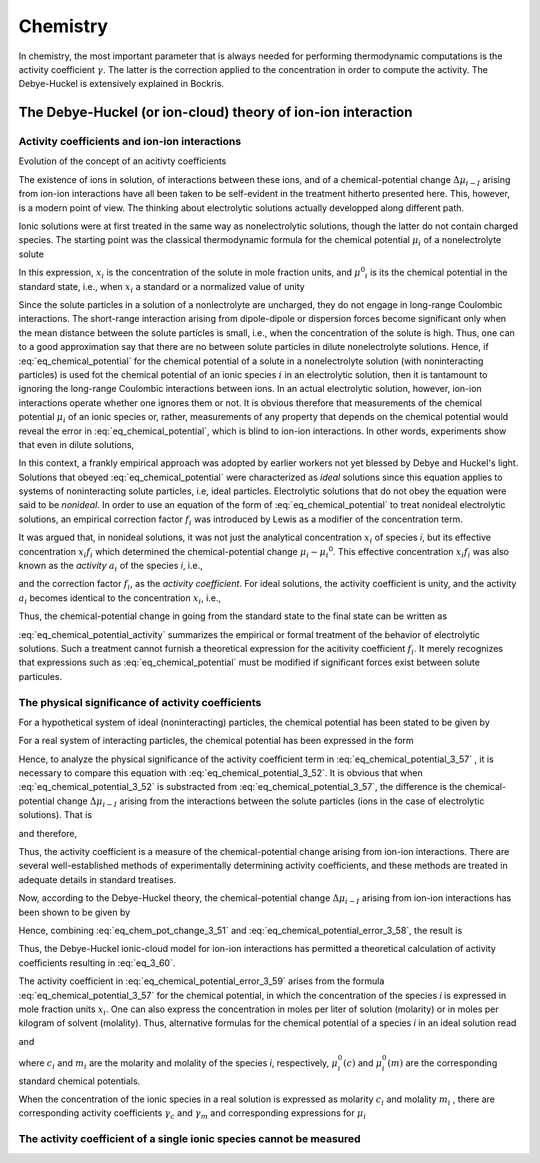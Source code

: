 Chemistry
=============

In chemistry, the most important parameter that is always needed for performing thermodynamic 
computations is the activity coefficient :math:`\gamma`. The latter is the correction applied to 
the concentration in order to compute the activity. The Debye-Huckel is extensively explained
in Bockris.


The Debye-Huckel (or ion-cloud) theory of ion-ion interaction
------------------------------------------------------------------

Activity coefficients and ion-ion interactions
^^^^^^^^^^^^^^^^^^^^^^^^^^^^^^^^^^^^^^^^^^^^^^^^

Evolution of the concept of an acitivty coefficients

The existence of ions in solution, of interactions between these ions, and of a chemical-potential
change :math:`\Delta \mu _{i-I}` arising from ion-ion interactions have all been taken to be self-evident
in the treatment hitherto presented here. This, however, is a modern point of view. The thinking
about electrolytic solutions actually developped along different path.

Ionic solutions were at first treated in the same way as nonelectrolytic solutions, though the latter do not contain 
charged species. The starting point was the classical thermodynamic formula for the chemical potential :math:`\mu _i`
of a nonelectrolyte solute

.. math:: 
    :label: eq_chemical_potential

    \mu _i = \mu ^{0}_{i} + RT \ln x_i

In this expression, :math:`x_i` is the concentration of the solute in mole fraction units, and
:math:`\mu ^0 _i` is its the chemical potential in the standard state, i.e., when :math:`x_i` a standard
or a normalized value of unity

.. math::
    :label: eq_standard_chemical_potential

    \mu _i = \mu _i ^{0} \text{ when } x_i = 1

Since the solute particles in a solution of a nonlectrolyte are uncharged, they do not engage
in long-range Coulombic interactions. The short-range interaction arising from dipole-dipole or dispersion forces
become significant only when the mean distance between the solute particles is small, i.e., when the concentration
of the solute is high. Thus, one can to a good approximation say that there are no between solute particles
in dilute nonelectrolyte solutions. Hence, if :eq:`eq_chemical_potential` for the chemical potential of a solute
in a nonelectrolyte solution (with noninteracting particles) is used fot the chemical potential of an ionic species :math:`i`
in an electrolytic solution, then it is tantamount to ignoring the long-range Coulombic interactions between ions.
In an actual electrolytic solution, however, ion-ion interactions operate whether one ignores them or not.
It is obvious therefore that measurements of the chemical potential :math:`\mu _i` of an ionic species or, rather,
measurements of any property that depends on the chemical potential would reveal the error in :eq:`eq_chemical_potential`,
which is blind to ion-ion interactions. In other words, experiments show that even in dilute solutions,

.. math::
    :label: eq_chemical_potential_error

    \mu _i - \mu _i^0 \neq RT \ln x_i

In this context, a frankly empirical approach was adopted by earlier workers not
yet blessed by Debye and Huckel's light. Solutions that obeyed :eq:`eq_chemical_potential` were
characterized as *ideal* solutions since this equation applies to systems of noninteracting solute particles,
i.e, ideal particles. Electrolytic solutions that do not obey the equation were said to be *nonideal*. In order to use
an equation of the form of :eq:`eq_chemical_potential` to treat nonideal electrolytic solutions, an empirical
correction factor :math:`f_i` was introduced by Lewis as a modifier of the concentration term.

.. math::
    :label: eq_chemical_potential_correction

    \mu _i - \mu _i^0 = RT \ln x_i f_i 

It was argued that, in nonideal solutions, it was not just the analytical concentration
:math:`x_i` of species *i*, but its effective concentration :math:`x_i f_i` which determined the chemical-potential
change :math:`\mu _i - \mu _i ^0`. This effective concentration :math:`x_i f_i` was also known as the *activity*
:math:`a_i` of the species *i*, i.e.,

.. math::
    :label: eq_activity_definition

    a_i = x_i f_i

and the correction factor :math:`f_i`, as the *activity coefficient*. For ideal solutions, the activity coefficient
is unity, and the activity :math:`a_i` becomes identical to the concentration :math:`x_i`, i.e.,


.. math::
    :label: eq_activity_ideal_solution

    a_i = x_i \text{ when } f_i = 1

Thus, the chemical-potential change in going from the standard state to the final state can be written as 

.. math::
    :label: eq_chemical_potential_activity

    \mu _i - \mu _i ^0 = RT\ln x_i + RT \ln f_i

:eq:`eq_chemical_potential_activity` summarizes the empirical or formal treatment of the behavior of electrolytic
solutions. Such a treatment cannot furnish a theoretical expression for the acitivity coefficient :math:`f_i`.
It merely recognizes that expressions such as :eq:`eq_chemical_potential` must be modified if significant forces exist
between solute particules.

The physical significance of activity coefficients
^^^^^^^^^^^^^^^^^^^^^^^^^^^^^^^^^^^^^^^^^^^^^^^^^^^^

For a hypothetical system of ideal (noninteracting) particles, the chemical potential has been stated to be given by

.. math::
    :label: eq_chemical_potential_3_52

    \mu _i (ideal) = \mu _i ^0 + RT \ln x_i 

For a real system of interacting particles, the chemical potential has been expressed in
the form 

.. math:: 
    :label: eq_chemical_potential_3_57
    
    \mu _i (real) = \mu _i ^0 + RT \ln x_i + RT \ln f_i

Hence, to analyze the physical significance of the activity coefficient term in :eq:`eq_chemical_potential_3_57`
, it is necessary to compare this equation with :eq:`eq_chemical_potential_3_52`. It is obvious that when 
:eq:`eq_chemical_potential_3_52` is substracted from :eq:`eq_chemical_potential_3_57`, the difference is the 
chemical-potential change :math:`\Delta \mu _{i-I}` arising from the interactions between the solute particles
(ions in the case of electrolytic solutions). That is

.. math::
    :label: eq_chemical_potential_error_3_58

    \mu _i (real) - \mu _i (ideal) = \Delta \mu_{i-I}

and therefore,

.. math::
    :label: eq_chemical_potential_error_3_59

    \Delta \mu _{i-I} = RT \ln f_i

Thus, the activity coefficient is a measure of the chemical-potential change arising from ion-ion interactions.
There are several well-established methods of experimentally determining activity coefficients, and these methods are
treated in adequate details in standard treatises.

Now, according to the Debye-Huckel theory, the chemical-potential change :math:`\Delta \mu _{i-I}` arising 
from ion-ion interactions has been shown to be given by

.. math::
    :label: eq_chem_pot_change_3_51

    \Delta \mu _{i-I} = - \frac{N_A(z_i e_0)^2}{2 \epsilon \kappa ^{-1}}

Hence, combining :eq:`eq_chem_pot_change_3_51` and :eq:`eq_chemical_potential_error_3_58`, the result is


.. math::
    :label: eq_3_60

    RT \ln f_i = - \frac{N_A(z_i e_0)^2}{2 \epsilon \kappa ^{-1}}

Thus, the Debye-Huckel ionic-cloud model for ion-ion interactions has permitted a theoretical calculation
of activity coefficients resulting in :eq:`eq_3_60`.

The activity coefficient in :eq:`eq_chemical_potential_error_3_59` arises from the formula :eq:`eq_chemical_potential_3_57`
for the chemical potential, in which the concentration of the species *i* is expressed in mole fraction units :math:`x_i`.
One can also express the concentration in moles per liter of solution (molarity) or in moles per kilogram of solvent (molality).
Thus, alternative formulas for the chemical potential of a species *i* in an ideal solution read

.. math::
    :label: eq_3_61

    \mu _i = \mu _i^0 (c) + RT \ln c_i 

and

.. math::
    :label: eq_3_62

    \mu _i = \mu _i^0 (m) + RT \ln m_i 

where :math:`c_i` and :math:`m_i` are the molarity and molality of the species *i*, respectively, :math:`\mu _i^0(c)`
and :math:`\mu _i^0(m)` are the corresponding standard chemical potentials.

When the concentration of the ionic species in a real solution is expressed as molarity :math:`c_i` and molality :math:`m_i`
, there are corresponding activity coefficients :math:`\gamma _c` and :math:`\gamma _m` and corresponding expressions for :math:`\mu _i`

.. math::
    :label: eq_3_63

    \mu _i = \mu _i^0 (c) + RT \ln c_i + RT \ln \gamma _c


.. math::
    :label: eq_3_64

    \mu _i = \mu _i^0 (m) + RT \ln m_i + RT \ln \gamma _m


The activity coefficient of a single ionic species cannot be measured
^^^^^^^^^^^^^^^^^^^^^^^^^^^^^^^^^^^^^^^^^^^^^^^^^^^^^^^^^^^^^^^^^^^^^^
